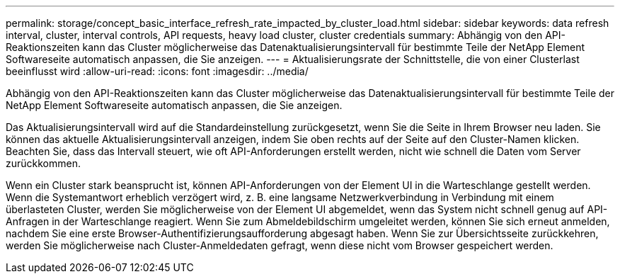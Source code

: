 ---
permalink: storage/concept_basic_interface_refresh_rate_impacted_by_cluster_load.html 
sidebar: sidebar 
keywords: data refresh interval, cluster, interval controls, API requests, heavy load cluster, cluster credentials 
summary: Abhängig von den API-Reaktionszeiten kann das Cluster möglicherweise das Datenaktualisierungsintervall für bestimmte Teile der NetApp Element Softwareseite automatisch anpassen, die Sie anzeigen. 
---
= Aktualisierungsrate der Schnittstelle, die von einer Clusterlast beeinflusst wird
:allow-uri-read: 
:icons: font
:imagesdir: ../media/


[role="lead"]
Abhängig von den API-Reaktionszeiten kann das Cluster möglicherweise das Datenaktualisierungsintervall für bestimmte Teile der NetApp Element Softwareseite automatisch anpassen, die Sie anzeigen.

Das Aktualisierungsintervall wird auf die Standardeinstellung zurückgesetzt, wenn Sie die Seite in Ihrem Browser neu laden. Sie können das aktuelle Aktualisierungsintervall anzeigen, indem Sie oben rechts auf der Seite auf den Cluster-Namen klicken. Beachten Sie, dass das Intervall steuert, wie oft API-Anforderungen erstellt werden, nicht wie schnell die Daten vom Server zurückkommen.

Wenn ein Cluster stark beansprucht ist, können API-Anforderungen von der Element UI in die Warteschlange gestellt werden. Wenn die Systemantwort erheblich verzögert wird, z. B. eine langsame Netzwerkverbindung in Verbindung mit einem überlasteten Cluster, werden Sie möglicherweise von der Element UI abgemeldet, wenn das System nicht schnell genug auf API-Anfragen in der Warteschlange reagiert. Wenn Sie zum Abmeldebildschirm umgeleitet werden, können Sie sich erneut anmelden, nachdem Sie eine erste Browser-Authentifizierungsaufforderung abgesagt haben. Wenn Sie zur Übersichtsseite zurückkehren, werden Sie möglicherweise nach Cluster-Anmeldedaten gefragt, wenn diese nicht vom Browser gespeichert werden.
